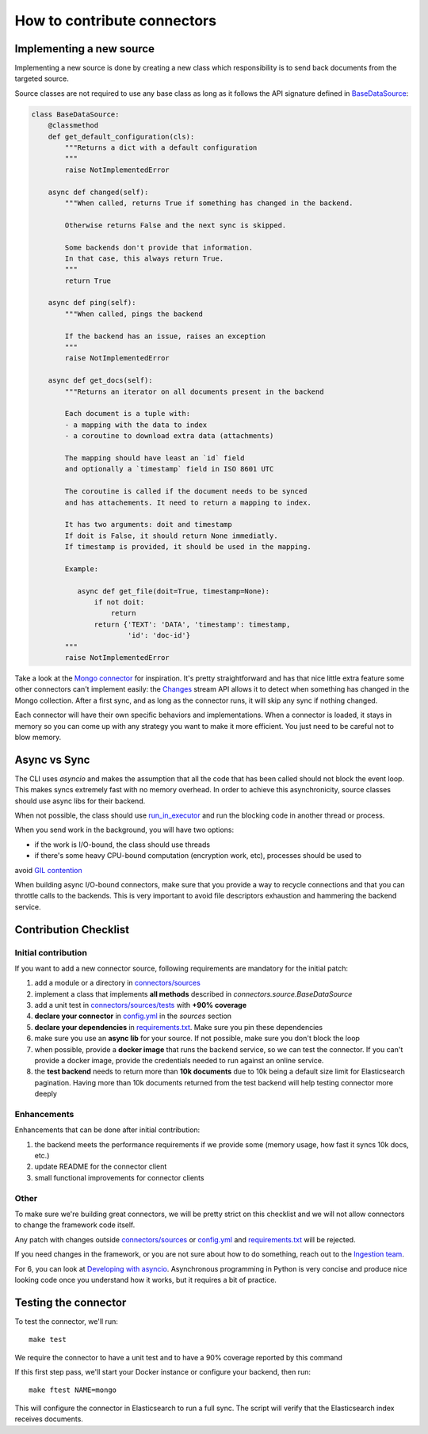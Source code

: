 How to contribute connectors
============================


Implementing a new source
:::::::::::::::::::::::::

Implementing a new source is done by creating a new class which responsibility
is to send back documents from the targeted source.

Source classes are not required to use any base class as long
as it follows the API signature defined in `BaseDataSource <connectors/source.py>`_:

.. code-block:: python

    class BaseDataSource:
        @classmethod
        def get_default_configuration(cls):
            """Returns a dict with a default configuration
            """
            raise NotImplementedError

        async def changed(self):
            """When called, returns True if something has changed in the backend.

            Otherwise returns False and the next sync is skipped.

            Some backends don't provide that information.
            In that case, this always return True.
            """
            return True

        async def ping(self):
            """When called, pings the backend

            If the backend has an issue, raises an exception
            """
            raise NotImplementedError

        async def get_docs(self):
            """Returns an iterator on all documents present in the backend

            Each document is a tuple with:
            - a mapping with the data to index
            - a coroutine to download extra data (attachments)

            The mapping should have least an `id` field
            and optionally a `timestamp` field in ISO 8601 UTC

            The coroutine is called if the document needs to be synced
            and has attachements. It need to return a mapping to index.

            It has two arguments: doit and timestamp
            If doit is False, it should return None immediatly.
            If timestamp is provided, it should be used in the mapping.

            Example:

               async def get_file(doit=True, timestamp=None):
                   if not doit:
                       return
                   return {'TEXT': 'DATA', 'timestamp': timestamp,
                           'id': 'doc-id'}
            """
            raise NotImplementedError


Take a look at the `Mongo connector <connectors/sources/mongo.py>`_ for inspiration.
It's pretty straightforward and has that nice little extra feature some other connectors
can't implement easily: the `Changes <https://www.mongodb.com/docs/manual/changeStreams/>`_
stream API allows it to detect when something has changed in the Mongo collection.
After a first sync, and as long as the connector runs, it will skip any sync if nothing
changed.

Each connector will have their own specific behaviors and implementations. When
a connector is loaded, it stays in memory so you can come up with any strategy you want
to make it more efficient. You just need to be careful not to blow memory.


Async vs Sync
:::::::::::::

The CLI uses `asyncio` and makes the assumption that all the code that has been
called should not block the event loop. This makes syncs extremely fast with
no memory overhead. In order to achieve this asynchronicity,
source classes should use async libs for their backend.

When not possible, the class should use `run_in_executor <https://docs.python.org/3/library/asyncio-eventloop.html#executing-code-in-thread-or-process-pools>`_
and run the blocking code in another thread or process.

When you send work in the background, you will have two options:

- if the work is I/O-bound, the class should use threads
- if there's some heavy CPU-bound computation (encryption work, etc), processes should be used to
avoid `GIL contention <https://realpython.com/python-gil/>`_

When building async I/O-bound connectors, make sure that you provide a way to
recycle connections and that you can throttle calls to the backends. This is
very important to avoid file descriptors exhaustion and hammering the backend
service.


Contribution Checklist
::::::::::::::::::::::

Initial contribution
*****************

If you want to add a new connector source, following requirements are mandatory for the initial patch:

1. add a module or a directory in `connectors/sources <connectors/sources>`_
2. implement a class that implements **all methods** described in `connectors.source.BaseDataSource`
3. add a unit test in `connectors/sources/tests <connectors/sources/tests>`_ with **+90% coverage**
4. **declare your connector** in `config.yml <config.yml>`_ in the `sources` section
5. **declare your dependencies** in `requirements.txt <requirements.txt>`_. Make sure you pin these dependencies
6. make sure you use an **async lib** for your source. If not possible, make sure you don't block the loop
7. when possible, provide a **docker image** that runs the backend service, so we can test the connector. If you can't provide a docker image, provide the credentials needed to run against an online service.
8. the **test backend** needs to return more than **10k documents** due to 10k being a default size limit for Elasticsearch pagination.
   Having more than 10k documents returned from the test backend will help testing connector more deeply   
  
Enhancements
************

Enhancements that can be done after initial contribution:   

1. the backend meets the performance requirements if we provide some (memory usage, how fast it syncs 10k docs, etc.)
2. update README for the connector client
3. small functional improvements for connector clients


Other
*****

To make sure we're building great connectors, we will be pretty strict on this checklist and we will
not allow connectors to change the framework code itself.

Any patch with changes outside `connectors/sources <connectors/sources>`_ or `config.yml <config.yml>`_
and `requirements.txt <requirements.txt>`_ will be rejected.

If you need changes in the framework, or you are not sure about how to do something,
reach out to the `Ingestion team <https://github.com/orgs/elastic/teams/ingestion-team/members>`_.

For 6, you can look at `Developing with asyncio <https://docs.python.org/3/library/asyncio-dev.html>`_.
Asynchronous programming in Python is very concise and produce nice looking code once you understand how it works,
but it requires a bit of practice.


Testing the connector
:::::::::::::::::::::

To test the connector, we'll run::

   make test

We require the connector to have a unit test and to have a 90% coverage reported by this command

If this first step pass, we'll start your Docker instance or configure your backend, then run::

   make ftest NAME=mongo

This will configure the connector in Elasticsearch to run a full sync.
The script will verify that the Elasticsearch index receives documents.

